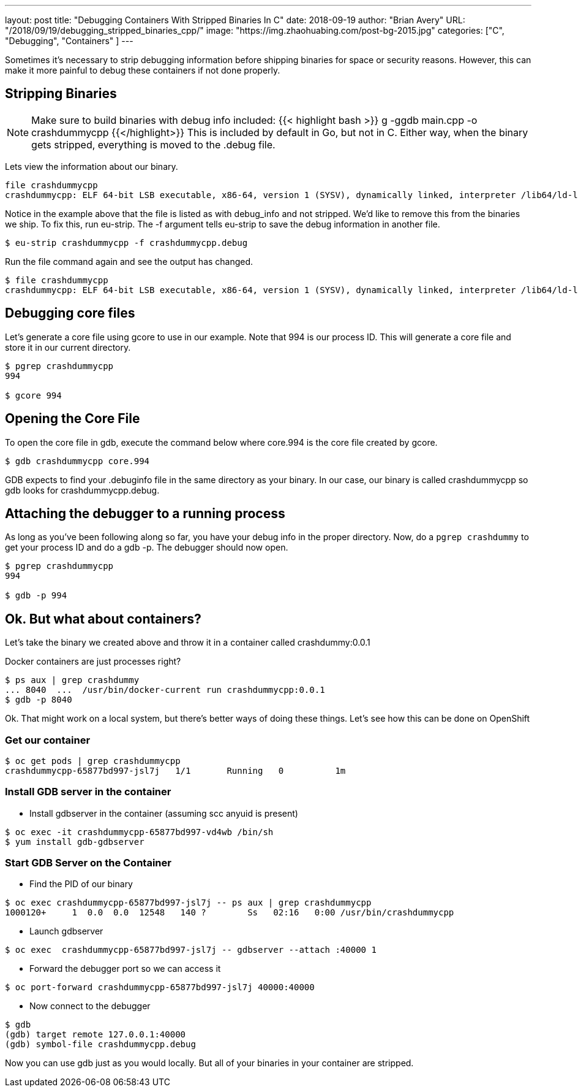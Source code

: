 ---
layout:     post
title:      "Debugging Containers With Stripped Binaries In C++"
date:       2018-09-19
author:     "Brian Avery"
URL:        "/2018/09/19/debugging_stripped_binaries_cpp/"
image:      "https://img.zhaohuabing.com/post-bg-2015.jpg"
categories:  ["C++", "Debugging", "Containers" ]
---

Sometimes it's necessary to strip debugging information before shipping binaries for space or security reasons. However, this can make it more painful to debug these containers if not done properly.

== Stripping Binaries
NOTE: Make sure to build binaries with debug info included: {{< highlight bash >}} g++ -ggdb main.cpp -o crashdummycpp {{</highlight>}} This is included by default in Go, but not in C++. Either way, when the binary gets stripped, everything is moved to the .debug file.

Lets view the information about our binary.
[source, bash]
----
file crashdummycpp
crashdummycpp: ELF 64-bit LSB executable, x86-64, version 1 (SYSV), dynamically linked, interpreter /lib64/ld-linux-x86-64.so.2, for GNU/Linux 3.2.0, BuildID[sha1]=2f2a7e0053f53c1a9d2816f67e50077d22872aeb, with debug_info, not stripped
----

Notice in the example above that the file is listed as with debug_info and not stripped. We'd like to remove this from the binaries we ship. To fix this, run eu-strip. The -f argument tells eu-strip to save the debug information in another file.

[source,bash]
----
$ eu-strip crashdummycpp -f crashdummycpp.debug
----

Run the file command again and see the output has changed.
[source, bash]
----
$ file crashdummycpp
crashdummycpp: ELF 64-bit LSB executable, x86-64, version 1 (SYSV), dynamically linked, interpreter /lib64/ld-linux-x86-64.so.2, for GNU/Linux 3.2.0, BuildID[sha1]=2f2a7e0053f53c1a9d2816f67e50077d22872aeb, stripped
----

== Debugging core files
Let's generate a core file using gcore to use in our example. Note that 994 is our process ID. This will generate a core file and store it in our current directory.

[source, bash]
----
$ pgrep crashdummycpp
994

$ gcore 994
----

== Opening the Core File
To open the core file in gdb, execute the command below where core.994 is the core file created by gcore.

[source, bash]
----
$ gdb crashdummycpp core.994
----

GDB expects to find your .debuginfo file in the same directory as your binary. In our case, our binary is called crashdummycpp so gdb looks for crashdummycpp.debug.



== Attaching the debugger to a running process
As long as you’ve been following along so far, you have your debug info in the proper directory. Now, do a ``pgrep crashdummy`` to get your process ID and do a gdb -p. The debugger should now open.

[source, bash]
----
$ pgrep crashdummycpp
994

$ gdb -p 994
----

== Ok. But what about containers?

Let's take the binary we created above and throw it in a container called crashdummy:0.0.1

Docker containers are just processes right?

[source, bash]
----
$ ps aux | grep crashdummy
... 8040  ...  /usr/bin/docker-current run crashdummycpp:0.0.1
$ gdb -p 8040
----

Ok. That might work on a local system, but there's better ways of doing these things. Let's see how this can be done on OpenShift


=== Get our container
[source, bash]
----
$ oc get pods | grep crashdummycpp
crashdummycpp-65877bd997-jsl7j   1/1       Running   0          1m
----

=== Install GDB server in the container
* Install gdbserver in the container (assuming scc anyuid is present)
```
$ oc exec -it crashdummycpp-65877bd997-vd4wb /bin/sh
$ yum install gdb-gdbserver
```

=== Start GDB Server on the Container
* Find the PID of our binary
```
$ oc exec crashdummycpp-65877bd997-jsl7j -- ps aux | grep crashdummycpp
1000120+     1  0.0  0.0  12548   140 ?        Ss   02:16   0:00 /usr/bin/crashdummycpp
```

* Launch gdbserver
```
$ oc exec  crashdummycpp-65877bd997-jsl7j -- gdbserver --attach :40000 1
```

* Forward the debugger port so we can access it

```
$ oc port-forward crashdummycpp-65877bd997-jsl7j 40000:40000
```

* Now connect to the debugger

```
$ gdb
(gdb) target remote 127.0.0.1:40000
(gdb) symbol-file crashdummycpp.debug
```

Now you can use gdb just as you would locally. But all of your binaries in your container are stripped.

